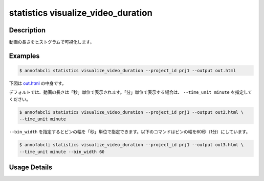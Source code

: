 ==========================================
statistics visualize_video_duration
==========================================

Description
=================================

動画の長さをヒストグラムで可視化します。


Examples
=================================

.. code-block::

    $ annofabcli statistics visualize_video_duration --project_id prj1 --output out.html



下図は `out.html <https://kurusugawa-computer.github.io/annofab-cli/command_reference/statistics/visualize_video_duration/output/out.html>`_ の中身です。


.. image:: visualize_video_duration/img/out.png
    :alt: out.htmlの中身


デフォルトでは、動画の長さは「秒」単位で表示されます。「分」単位で表示する場合は、 ``--time_unit minute`` を指定してください。


.. code-block::

    $ annofabcli statistics visualize_video_duration --project_id prj1 --output out2.html \
    --time_unit minute


.. image:: visualize_video_duration/img/out2.png
    :alt: out2.htmlの中身



``--bin_width`` を指定するとビンの幅を「秒」単位で指定できます。以下のコマンドはビンの幅を60秒（1分）にしています。


.. code-block::

    $ annofabcli statistics visualize_video_duration --project_id prj1 --output out3.html \
    --time_unit minute --bin_width 60


.. image:: visualize_video_duration/img/out3.png
    :alt: out3.htmlの中身



Usage Details
=================================

.. argparse::
   :ref: annofabcli.statistics.visualize_video_duration.add_parser
   :prog: annofabcli statistics visualize_video_duration
   :nosubcommands:
   :nodefaultconst:
